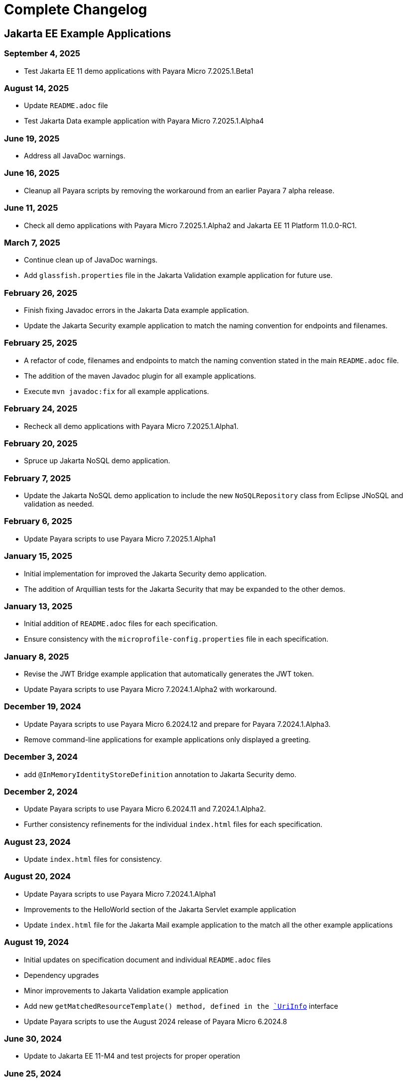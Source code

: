 = Complete Changelog

== Jakarta EE Example Applications

=== September 4, 2025

* Test Jakarta EE 11 demo applications with Payara Micro 7.2025.1.Beta1

=== August 14, 2025

* Update `README.adoc` file
* Test Jakarta Data example application with Payara Micro 7.2025.1.Alpha4

=== June 19, 2025

* Address all JavaDoc warnings.

=== June 16, 2025

* Cleanup all Payara scripts by removing the workaround from an earlier Payara 7 alpha release.

=== June 11, 2025

* Check all demo applications with Payara Micro 7.2025.1.Alpha2 and Jakarta EE 11 Platform 11.0.0-RC1.

=== March 7, 2025

* Continue clean up of JavaDoc warnings.
* Add `glassfish.properties` file in the Jakarta Validation example application for future use.

=== February 26, 2025

* Finish fixing Javadoc errors in the Jakarta Data example application.
* Update the Jakarta Security example application to match the naming convention for endpoints and filenames.

=== February 25, 2025

* A refactor of code, filenames and endpoints to match the naming convention stated in the main `README.adoc` file.
* The addition of the maven Javadoc plugin for all example applications.
* Execute `mvn javadoc:fix` for all example applications.

=== February 24, 2025

* Recheck all demo applications with Payara Micro 7.2025.1.Alpha1.

=== February 20, 2025

* Spruce up Jakarta NoSQL demo application.

=== February 7, 2025

* Update the Jakarta NoSQL demo application to include the new `NoSQLRepository` class from Eclipse JNoSQL and validation as needed.

=== February 6, 2025

* Update Payara scripts to use Payara Micro 7.2025.1.Alpha1

=== January 15, 2025

* Initial implementation for improved the Jakarta Security demo application.
* The addition of Arquillian tests for the Jakarta Security that may be expanded to the other demos.

=== January 13, 2025

* Initial addition of `README.adoc` files for each specification.
* Ensure consistency with the `microprofile-config.properties` file in each specification.

=== January 8, 2025

* Revise the JWT Bridge example application that automatically generates the JWT token.
* Update Payara scripts to use Payara Micro 7.2024.1.Alpha2 with workaround.

=== December 19, 2024

* Update Payara scripts to use Payara Micro 6.2024.12 and prepare for Payara 7.2024.1.Alpha3.
* Remove command-line applications for example applications only displayed a greeting.

=== December 3, 2024

* add `@InMemoryIdentityStoreDefinition` annotation to Jakarta Security demo.

=== December 2, 2024

* Update Payara scripts to use Payara Micro 6.2024.11 and 7.2024.1.Alpha2.
* Further consistency refinements for the individual `index.html` files for each specification.

=== August 23, 2024

* Update `index.html` files for consistency.

=== August 20, 2024

* Update Payara scripts to use Payara Micro 7.2024.1.Alpha1
* Improvements to the HelloWorld section of the Jakarta Servlet example application
* Update `index.html` file for the Jakarta Mail example application to the match all the other example applications

=== August 19, 2024

* Initial updates on specification document and individual `README.adoc` files
* Dependency upgrades
* Minor improvements to Jakarta Validation example application
* Add new `getMatchedResourceTemplate()  method, defined in the https://jakarta.ee/specifications/restful-ws/4.0/apidocs/jakarta.ws.rs/jakarta/ws/rs/core/uriinfo[`UriInfo`] interface
* Update Payara scripts to use the August 2024 release of Payara Micro 6.2024.8

=== June 30, 2024

* Update to Jakarta EE 11-M4 and test projects for proper operation

=== June 25, 2024

* Update Payara scripts to use the June 2024 release of Payara Micro 6.2024.6
* Update Jakarta Security to 4.0.0 from 4.0.0-M2 and test for proper operation
* Cleanup `pom.xml` file in the Jakarta RESTful Web Services example application

=== June 13, 2024

* Add a Java record in the Jakarta Validation example application to complement the POJO
* Update Jakarta EE specification dependencies as necessary relative to the latest versions


=== May 29, 2024

* Introduce the `CHANGELOG.adoc` file.
* Update the stylesheet on the Jakarta Concurrency demo to be consistent with the other example applications.
* Fix the duplicate `width="x"` `width="y"` to `width=x height="y"` referencing the Jakarta EE logo in the `index.html` files within each application.



